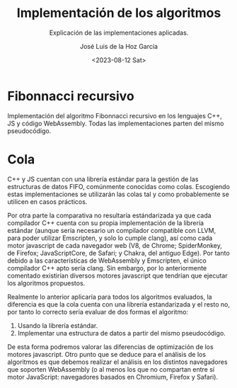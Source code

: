 #+TITLE: Implementación de los algoritmos
#+SUBTITLE: Explicación de las implementaciones aplicadas.
#+AUTHOR: José Luis de la Hoz García
#+DATE: <2023-08-12 Sat>

* Fibonnacci recursivo
Implementación del algoritmo Fibonnacci recursivo en los lenguajes C++, JS y código WebAssembly. Todas las implementaciones parten del mismo pseudocódigo.

* Cola
C++ y JS cuentan con una librería estándar para la gestión de las estructuras de datos FIFO, comúnmente conocidas como colas. Escogiendo estas implementaciones se utilizarán las colas tal y como probablemente se utilicen en casos prácticos.

Por otra parte la comparativa no resultaría estándarizada ya que cada compilador C++ cuenta con su propia implementación de la librería estándar (aunque sería necesario un compilador compatible con LLVM, para poder utilizar Emscripten, y solo lo cumple clang), así como cada motor javascript de cada navegador web (V8, de Chrome; SpiderMonkey, de Firefox; JavaScriptCore, de Safari; y Chakra, del antiguo Edge). Por tanto debido a las características de WebAssembly y Emscripten, el único compilador C++ apto sería clang. Sin embargo, por lo anteriormente comentado existirían diversos motores javascript que tendrían que ejecutar los algoritmos propuestos.

Realmente lo anterior aplicaría para todos los algoritmos evaluados, la diferencia es que la cola cuenta con una librería estandarizada y el resto no, por tanto lo correcto sería evaluar de dos formas el algoritmo:

1. Usando la librería estándar.
2. Implementar una estructura de datos a partir del mismo pseudocódigo.

De esta forma podremos valorar las diferencias de optimización de los motores javascript. Otro punto que se deduce para el análisis de los algoritmos es que debemos realizar el análisis en los distintos navegadores que soporten WebAssembly (o al menos los que no compartan entre sí motor JavaScript: navegadores basados en Chromium, Firefox y Safari).

